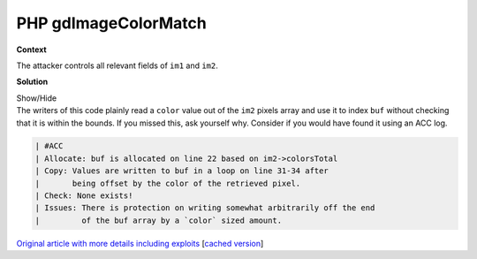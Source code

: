 .. Copyright 2022 National Technology & Engineering Solutions of Sandia, LLC
   (NTESS).  Under the terms of Contract DE-NA0003525 with NTESS, the U.S.
   Government retains certain rights in this software.
   
   Redistribution and use in source and binary/rendered forms, with or without
   modification, are permitted provided that the following conditions are met:
   
    1. Redistributions of source code must retain the above copyright notice,
       this list of conditions and the following disclaimer.
    2. Redistributions in binary/rendered form must reproduce the above copyright
       notice, this list of conditions and the following disclaimer in the
       documentation and/or other materials provided with the distribution.
    3. Neither the name of the copyright holder nor the names of its contributors
       may be used to endorse or promote products derived from this software
       without specific prior written permission.
   
   THIS SOFTWARE IS PROVIDED BY THE COPYRIGHT HOLDERS AND CONTRIBUTORS "AS IS" AND
   ANY EXPRESS OR IMPLIED WARRANTIES, INCLUDING, BUT NOT LIMITED TO, THE IMPLIED
   WARRANTIES OF MERCHANTABILITY AND FITNESS FOR A PARTICULAR PURPOSE ARE
   DISCLAIMED. IN NO EVENT SHALL THE COPYRIGHT HOLDER OR CONTRIBUTORS BE LIABLE
   FOR ANY DIRECT, INDIRECT, INCIDENTAL, SPECIAL, EXEMPLARY, OR CONSEQUENTIAL
   DAMAGES (INCLUDING, BUT NOT LIMITED TO, PROCUREMENT OF SUBSTITUTE GOODS OR
   SERVICES; LOSS OF USE, DATA, OR PROFITS; OR BUSINESS INTERRUPTION) HOWEVER
   CAUSED AND ON ANY THEORY OF LIABILITY, WHETHER IN CONTRACT, STRICT LIABILITY,
   OR TORT (INCLUDING NEGLIGENCE OR OTHERWISE) ARISING IN ANY WAY OUT OF THE USE
   OF THIS SOFTWARE, EVEN IF ADVISED OF THE POSSIBILITY OF SUCH DAMAGE.

.. _PHPImageColorMatch:

PHP gdImageColorMatch
=====================

.. .. external

.. code-block:: c
   :linenos:

   int gdImageColorMatch (gdImagePtr im1, gdImagePtr im2)
   {
           unsigned long *buf; /* stores our calculations */
           unsigned long *bp; /* buf ptr */
           int color, rgb;
           int x,y;
           int count;
  
           if( !im1->trueColor ) {
                   return -1; /* im1 must be True Color */
           }
           if( im2->trueColor ) {
                   return -2; /* im2 must be indexed */
           }
           if( (im1->sx != im2->sx) || (im1->sy != im2->sy) ) {
                   return -3; /* the images are meant to be the same dimensions */
           }
           if (im2->colorsTotal<1) {
                   return -4; /* At least 1 color must be allocated */
           }
  
           buf = (unsigned long *)safe_emalloc(sizeof(unsigned long), 5 * im2->colorsTotal, 0);
           memset( buf, 0, sizeof(unsigned long) * 5 * im2->colorsTotal );
  
           for (x=0; x<im1->sx; x++) {
                   for( y=0; y<im1->sy; y++ ) {
                           color = im2->pixels[y][x];
                           rgb = im1->tpixels[y][x];
                           bp = buf + (color * 5);
                           (*(bp++))++;
                           *(bp++) += gdTrueColorGetRed(rgb);
                           *(bp++) += gdTrueColorGetGreen(rgb);
                           *(bp++) += gdTrueColorGetBlue(rgb);
                           *(bp++) += gdTrueColorGetAlpha(rgb);
                   }
           }
           bp = buf;
           for (color=0; color<im2->colorsTotal; color++) {
                   count = *(bp++);
                   if( count > 0 ) {
                           im2->red[color]         = *(bp++) / count;
                           im2->green[color]       = *(bp++) / count;
                           im2->blue[color]        = *(bp++) / count;
                           im2->alpha[color]       = *(bp++) / count;
                   } else {
                           bp += 4;
                   }
           }
           gdFree(buf);
           return 0;
   }

**Context**

The attacker controls all relevant fields of ``im1`` and ``im2``.

**Solution**

.. container:: toggle

 .. container:: toggle-header

    Show/Hide

 .. container:: toggle-body

    .. code-block:: c
       :linenos:
       :emphasize-lines: 27,29,30,31,32,33,34

       int gdImageColorMatch (gdImagePtr im1, gdImagePtr im2)
       {
               unsigned long *buf; /* stores our calculations */
               unsigned long *bp; /* buf ptr */
               int color, rgb;
               int x,y;
               int count;
      
               if( !im1->trueColor ) {
                       return -1; /* im1 must be True Color */
               }
               if( im2->trueColor ) {
                       return -2; /* im2 must be indexed */
               }
               if( (im1->sx != im2->sx) || (im1->sy != im2->sy) ) {
                       return -3; /* the images are meant to be the same dimensions */
               }
               if (im2->colorsTotal<1) {
                       return -4; /* At least 1 color must be allocated */
               }
      
               buf = (unsigned long *)safe_emalloc(sizeof(unsigned long), 5 * im2->colorsTotal, 0);
               memset( buf, 0, sizeof(unsigned long) * 5 * im2->colorsTotal );
      
               for (x=0; x<im1->sx; x++) {
                       for( y=0; y<im1->sy; y++ ) {
                               color = im2->pixels[y][x];
                               rgb = im1->tpixels[y][x];
                               bp = buf + (color * 5);
                               (*(bp++))++;
                               *(bp++) += gdTrueColorGetRed(rgb);
                               *(bp++) += gdTrueColorGetGreen(rgb);
                               *(bp++) += gdTrueColorGetBlue(rgb);
                               *(bp++) += gdTrueColorGetAlpha(rgb);
                       }
               }
               bp = buf;
               for (color=0; color<im2->colorsTotal; color++) {
                       count = *(bp++);
                       if( count > 0 ) {
                               im2->red[color]         = *(bp++) / count;
                               im2->green[color]       = *(bp++) / count;
                               im2->blue[color]        = *(bp++) / count;
                               im2->alpha[color]       = *(bp++) / count;
                       } else {
                               bp += 4;
                       }
               }
               gdFree(buf);
               return 0;
       }

    The writers of this code plainly read a ``color`` value out of the
    ``im2`` pixels array and use it to index ``buf`` without checking that it
    is within the bounds.  If you missed this, ask yourself why.  Consider
    if you would have found it using an ACC log.

    .. code-block:: none

       | #ACC
       | Allocate: buf is allocated on line 22 based on im2->colorsTotal
       | Copy: Values are written to buf in a loop on line 31-34 after
       |       being offset by the color of the retrieved pixel.
       | Check: None exists!
       | Issues: There is protection on writing somewhat arbitrarily off the end
       |         of the buf array by a `color` sized amount.

    `Original article with more details including exploits
    <https://www.exploit-db.com/exploits/46677>`_
    [`cached version <../../../ref/PHP_imagecolormatch.html>`_]
